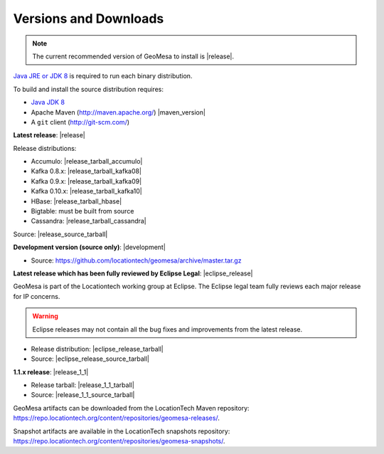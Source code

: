 .. _versions_and_downloads:

Versions and Downloads
======================

.. note::

    The current recommended version of GeoMesa to install is |release|.

`Java JRE or JDK 8`_ is required to run each binary distribution.

.. _Java JRE or JDK 8: http://www.oracle.com/technetwork/java/javase/downloads/index.html

To build and install the source distribution requires:

* `Java JDK 8 <http://www.oracle.com/technetwork/java/javase/downloads/index.html>`__
* Apache Maven (http://maven.apache.org/) |maven_version|
* A ``git`` client (http://git-scm.com/)

**Latest release**: |release|

.. TODO: substitutions don't work in some kinds of markup, including URLs

Release distributions:

* Accumulo: |release_tarball_accumulo|
* Kafka 0.8.x: |release_tarball_kafka08|
* Kafka 0.9.x: |release_tarball_kafka09|
* Kafka 0.10.x: |release_tarball_kafka10|
* HBase: |release_tarball_hbase|
* Bigtable: must be built from source
* Cassandra: |release_tarball_cassandra|

Source: |release_source_tarball|

**Development version (source only)**: |development|

* Source: https://github.com/locationtech/geomesa/archive/master.tar.gz

**Latest release which has been fully reviewed by Eclipse Legal**: |eclipse_release|

GeoMesa is part of the Locationtech working group at Eclipse. The Eclipse legal team fully reviews each major release for IP concerns.

.. warning::

    Eclipse releases may not contain all the bug fixes and improvements from the latest release.

* Release distribution: |eclipse_release_tarball|
* Source: |eclipse_release_source_tarball|

**1.1.x release**: |release_1_1|

* Release tarball: |release_1_1_tarball|
* Source: |release_1_1_source_tarball|

GeoMesa artifacts can be downloaded from the LocationTech Maven repository: https://repo.locationtech.org/content/repositories/geomesa-releases/.

Snapshot artifacts are available in the LocationTech snapshots repository: https://repo.locationtech.org/content/repositories/geomesa-snapshots/.

